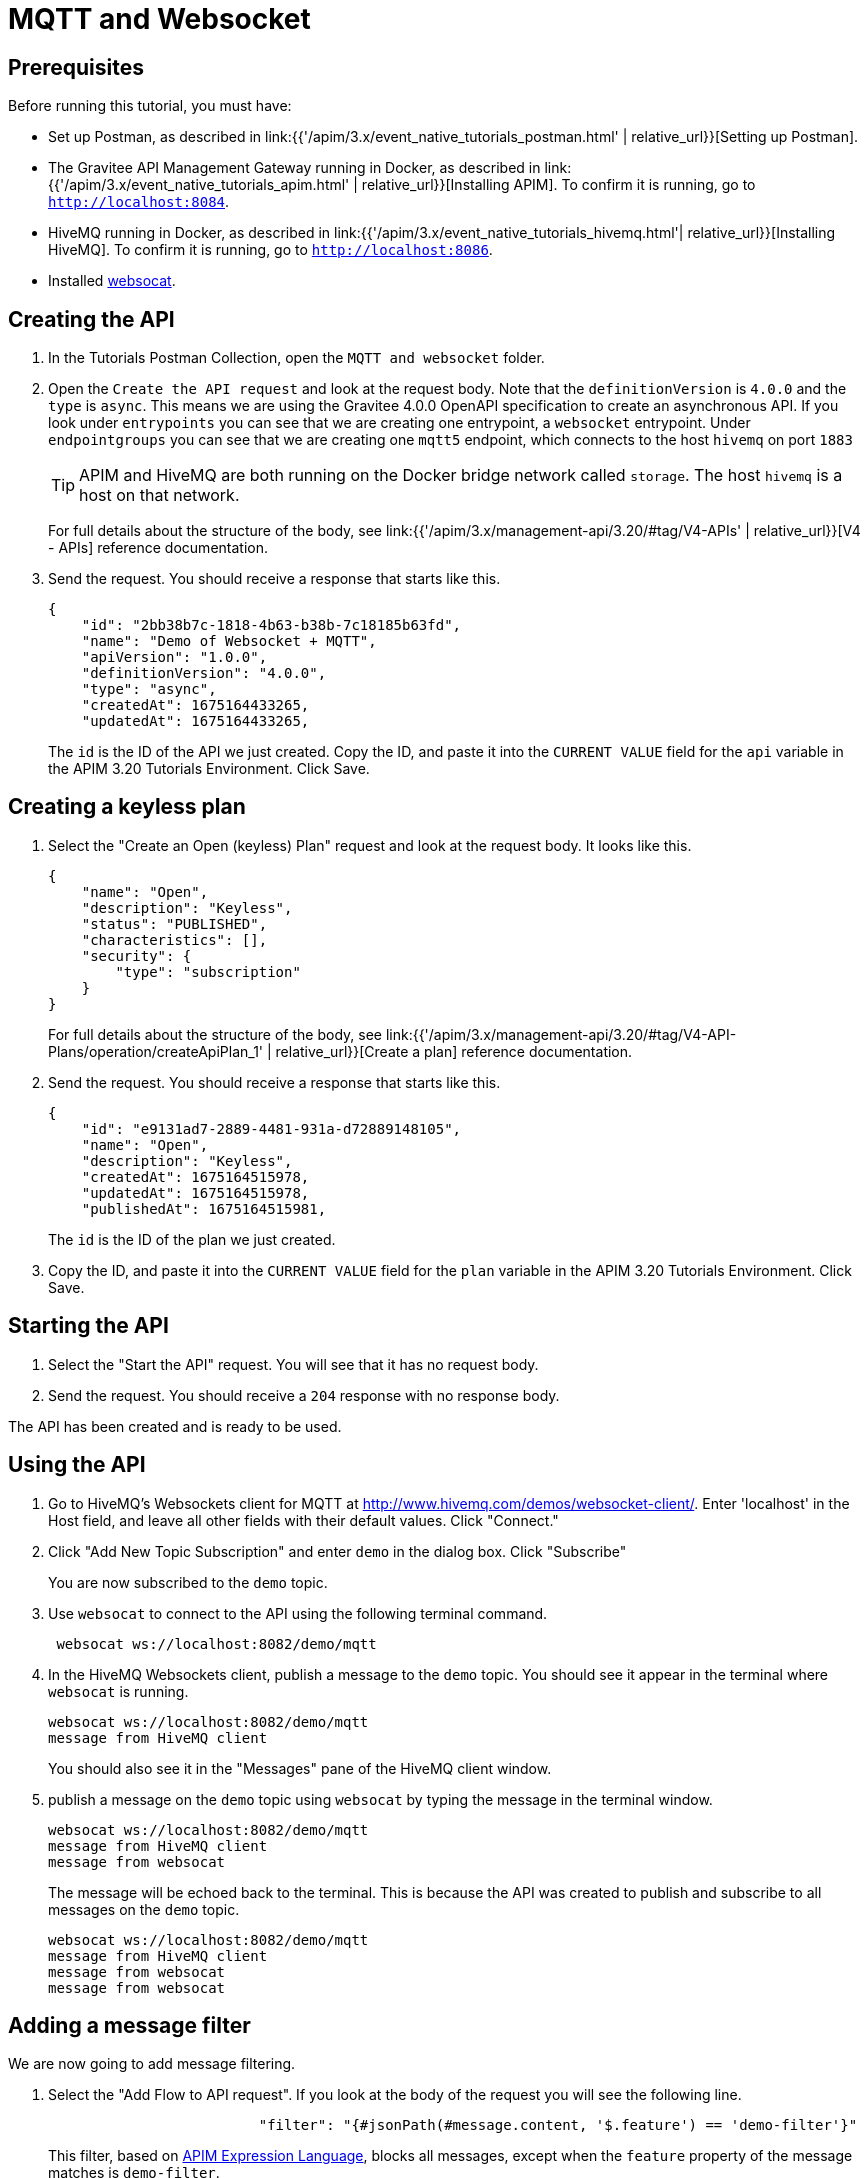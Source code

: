 [[event-native-tutorials-mqtt-websocket]]
= MQTT and Websocket
:page-sidebar: apim_3_x_sidebar
:page-permalink: /apim/3.x/event_native_tutorials_mqtt_websocket.html
:page-folder: apim/v4-beta
:page-layout: apim3x

== Prerequisites 

Before running this tutorial, you must have:

* Set up Postman, as described in link:{{'/apim/3.x/event_native_tutorials_postman.html' | relative_url}}[Setting up Postman].
* The Gravitee API Management Gateway running in Docker, as described in link:{{'/apim/3.x/event_native_tutorials_apim.html' | relative_url}}[Installing APIM]. To confirm it is running, go to `http://localhost:8084`.
* HiveMQ running in Docker, as described in link:{{'/apim/3.x/event_native_tutorials_hivemq.html'| relative_url}}[Installing HiveMQ]. To confirm it is running, go to `http://localhost:8086`.
* Installed link:https://github.com/vi/websocat#websocat[websocat].

== Creating the API

1. In the Tutorials Postman Collection, open the `MQTT and websocket` folder.

2.  Open the `Create the API request` and look at the request body. Note that the `definitionVersion` is `4.0.0` and the `type` is `async`. This means we are using the Gravitee 4.0.0 OpenAPI specification to create an asynchronous API. If you look under `entrypoints` you can see that we are creating one entrypoint, a `websocket` entrypoint. Under `endpointgroups` you can see that we are creating one `mqtt5` endpoint, which connects to the host `hivemq` on port `1883`
+
[TIP]
====
APIM and HiveMQ are both running on the Docker bridge network called `storage`. The host `hivemq` is a host on that network.
====
+
For full details about the structure of the body, see link:{{'/apim/3.x/management-api/3.20/#tag/V4-APIs' | relative_url}}[V4 - APIs] reference documentation.
3. Send the request. You should receive a response that starts like this.
+
[code,json]
----
{
    "id": "2bb38b7c-1818-4b63-b38b-7c18185b63fd",
    "name": "Demo of Websocket + MQTT",
    "apiVersion": "1.0.0",
    "definitionVersion": "4.0.0",
    "type": "async",
    "createdAt": 1675164433265,
    "updatedAt": 1675164433265,
----
+
The `id` is the ID of the API we just created. Copy the ID, and paste it into the `CURRENT VALUE` field for the `api` variable in the APIM 3.20 Tutorials Environment. Click Save. 

== Creating a keyless plan

1. Select the "Create an Open (keyless) Plan" request and look at the request body. It looks like this.
+
[code,json]
----
{
    "name": "Open",
    "description": "Keyless",
    "status": "PUBLISHED",
    "characteristics": [],
    "security": {
        "type": "subscription"
    }
}
----
+
For full details about the structure of the body, see link:{{'/apim/3.x/management-api/3.20/#tag/V4-API-Plans/operation/createApiPlan_1' | relative_url}}[Create a plan] reference documentation.

2. Send the request. You should receive a response that starts like this.
+
[code,json]
----
{
    "id": "e9131ad7-2889-4481-931a-d72889148105",
    "name": "Open",
    "description": "Keyless",
    "createdAt": 1675164515978,
    "updatedAt": 1675164515978,
    "publishedAt": 1675164515981,
----
+
The `id` is the ID of the plan we just created.
3. Copy the ID, and paste it into the `CURRENT VALUE` field for the `plan` variable in the APIM 3.20 Tutorials Environment. Click Save. 

== Starting the API

1. Select the "Start the API" request. You will see that it has no request body.
2. Send the request. You should receive a `204` response with no response body.

The API has been created and is ready to be used.

== Using the API

1. Go to HiveMQ's Websockets client for MQTT at http://www.hivemq.com/demos/websocket-client/. Enter 'localhost' in the Host field, and leave all other fields with their default values. Click "Connect."

2. Click "Add New Topic Subscription" and enter `demo` in the dialog box. Click "Subscribe"
+ 
You are now subscribed to the `demo` topic.

3. Use `websocat` to connect to the API using the following terminal command.
+
[code,bash]
----
 websocat ws://localhost:8082/demo/mqtt
----

4. In the HiveMQ Websockets client, publish a message to the `demo` topic. You should see it appear in the terminal where `websocat` is running. 
+
[code,bash]
----
websocat ws://localhost:8082/demo/mqtt
message from HiveMQ client
----
+
You should also see it in the "Messages" pane of the HiveMQ client window.

5. publish a message on the `demo` topic using `websocat` by typing the message in the terminal window.
+
[code,bash]
----
websocat ws://localhost:8082/demo/mqtt
message from HiveMQ client
message from websocat
----
+
The message will be echoed back to the terminal. This is because the API was created to publish and subscribe to all messages on the `demo` topic.
+
[code,bash]
----
websocat ws://localhost:8082/demo/mqtt
message from HiveMQ client
message from websocat
message from websocat
----

== Adding a message filter

We are now going to add message filtering.

1. Select the "Add Flow to API request". If you look at the body of the request you will see the following line.
+
[code,json]
----
                         "filter": "{#jsonPath(#message.content, '$.feature') == 'demo-filter'}"
----
+
This filter, based on link:/apim/3.x/apim_publisherguide_expression_language.html[APIM Expression Language], blocks all messages, except when the `feature` property of the message matches is `demo-filter`.
+
[TIP]
====
Flows can be added at a number of different specificity levels, including the API, plan, or even organization level, but adding it to the API makes it easy for quick updates and redeployments.
====
+
Send the request. You should see a response that begins like this.
+
[code,json]
----
{
    "id": "2bb38b7c-1818-4b63-b38b-7c18185b63fd",
    "name": "Demo of Websocket + MQTT - Subscription Filtering",
    "apiVersion": "1.0.0",
    "definitionVersion": "4.0.0",
    "type": "async",
    "deployedAt": 1675164661401,
----

2. Once you have modified the API, you have to redeploy it. Select "Redeploy API" and send the request. The message body in the response should be similar to the message body you received in the previous step, but the value of `deployedAt` should have been updated.

3. Go back to HiveMQ's Websockets client for MQTT at http://www.hivemq.com/demos/websocket-client/ and publish the following message to the `demo` topic.
+
[code,json]
----
{
    "message":"hello again"
}
----
+
You will see the message does not appear in the `websocat` terminal, because the filter prevented it from getting through. However, you will be able to see the message in the "Messages" pane of the Websockets client window, confirming that the message was published.

4. Now publish the following message to the `demo` topic.
+
[code,json]
----
{
    "feature": "demo-filter",
    "message-body": "I got through!"
}
----
+
You will see the message does appear in the `websocat` terminal, because the filter allowed it to get through.

5. In the `websocat` terminal, publish the following message: `new message`. You will see that it is not echoed back to the terminal, but it does appear on the "Messages" pane in the HiveMQ client.

== Close the plan and delete the API

After finishing this tutorial, run "Stop the API", "Close plan", and "Delete API" in the "Delete API" folder in Postman. This removes the plan and API.

Alternatively, you can delete all Docker containers and volumes.